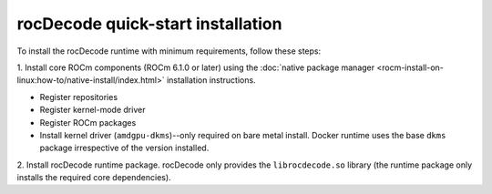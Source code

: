 .. meta::
  :description: Install rocDecode
  :keywords: install, rocDecode, AMD, ROCm

********************************************************************
rocDecode quick-start installation
********************************************************************

To install the rocDecode runtime with minimum requirements, follow these steps:

1. Install core ROCm components (ROCm 6.1.0 or later) using the
:doc:`native package manager <rocm-install-on-linux:how-to/native-install/index.html>`
installation instructions.

* Register repositories
* Register kernel-mode driver
* Register ROCm packages
* Install kernel driver (``amdgpu-dkms``)--only required on bare metal install. Docker runtime uses the
  base ``dkms`` package irrespective of the version installed.

2. Install rocDecode runtime package. rocDecode only provides the ``librocdecode.so`` library (the
runtime package only installs the required core dependencies).

.. tab-set::

  .. tab-item:: Ubuntu

    .. code:: shell

      sudo apt install rocdecode

  .. tab-item:: RHEL

    .. code:: shell

      sudo yum install rocdecode

  .. tab-item:: SLES

    .. code:: shell

      sudo zypper install rocdecode
